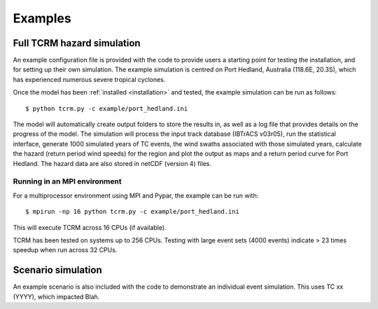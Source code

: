 Examples
========

Full TCRM hazard simulation
---------------------------

An example configuration file is provided with the code to provide
users a starting point for testing the installation, and for setting
up their own simulation. The example simulation is centred on Port
Hedland, Australia (118.6E, 20.3S), which has experienced numerous
severe tropical cyclones.

Once the model has been :ref:`installed <installation>` and tested,
the example simulation can be run as follows::
    
    $ python tcrm.py -c example/port_hedland.ini

The model will automatically create output folders to store the
results in, as well as a log file that provides details on the
progress of the model. The simulation will process the input track
database (IBTrACS v03r05), run the statistical interface, generate
1000 simulated years of TC events, the wind swaths associated with
those simulated years, calculate the hazard (return period wind
speeds) for the region and plot the output as maps and a return period
curve for Port Hedland. The hazard data are also stored in netCDF
(version 4) files.



Running in an MPI environment
~~~~~~~~~~~~~~~~~~~~~~~~~~~~~
For a multiprocessor environment using MPI and Pypar, the example can
be run with::

    $ mpirun -np 16 python tcrm.py -c example/port_hedland.ini

This will execute TCRM across 16 CPUs (if available). 

TCRM has been tested on systems up to 256 CPUs. Testing with large
event sets (4000 events) indicate > 23 times speedup when run across
32 CPUs.

Scenario simulation
-------------------

An example scenario is also included with the code to demonstrate an
individual event simulation. This uses TC xx (YYYY), which impacted
Blah.
